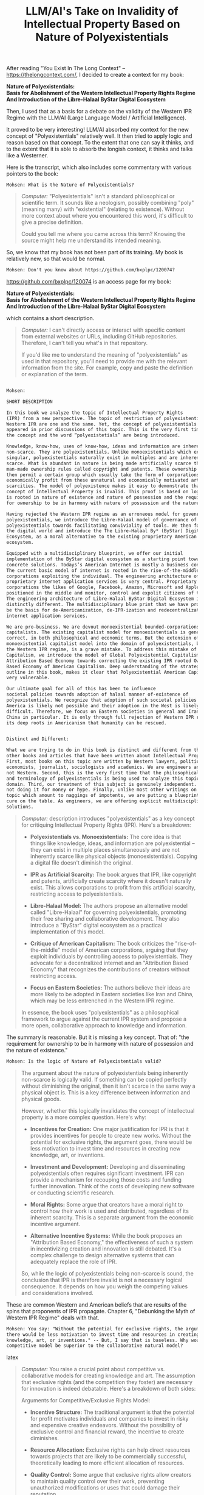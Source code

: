 #+TITLE: LLM/AI's Take on Invalidity of Intellectual Property Based on Nature of Polyexistentials

After reading "You Exist In The Long Context" -- https://thelongcontext.com/, I
decided to create a context for my book:
#+BEGIN_HTML
<b>Nature of Polyexistentials:</b><br>
<b>Basis for Abolishment of the Western Intellectual Property Rights Regime</b><br>
<b>And Introduction of the Libre-Halaal ByStar Digital Ecosystem</b><br>
#+END_HTML

Then, I used that as a basis for a debate on the
validity of the Western IPR Regime with the LLM/AI (Large Language Model / Artificial Intelligence).

It proved to be very interesting! LLM/AI absorbed my context for the new concept of
"Polyexistentials" relatively well. It then tried to apply logic and reason
based on that concept. To the extent that one can say it thinks, and to the
extent that it is able to absorb the longish context, it thinks and talks like a
Westerner.

Here is the transcript, which also includes some commentary with various pointers to the book:

#+BEGIN_EXAMPLE
Mohsen: What is the Nature of Polyexistentials?
#+END_EXAMPLE

#+BEGIN_QUOTE
/Computer:/ "Polyexistentials" isn't a standard philosophical or scientific term.
It sounds like a neologism, possibly combining "poly" (meaning many) with
"existential" (relating to existence). Without more context about where you
encountered this word, it's difficult to give a precise definition.

Could you tell me where you came across this term? Knowing the source might help
me understand its intended meaning.
#+END_QUOTE

So, we know that my book has not been part of its training.
My book is relatively new, so that would be normal.

#+BEGIN_SRC latex
Mohsen: Don't you know about https://github.com/bxplpc/120074?
#+END_SRC

https://github.com/bxplpc/120074 is an access page for my book:
#+BEGIN_HTML
<b>Nature of Polyexistentials:</b><br>
<b>Basis for Abolishment of the Western Intellectual Property Rights Regime</b><br>
<b>And Introduction of the Libre-Halaal ByStar Digital Ecosystem</b><br>
#+END_HTML

which contains a short description.


#+BEGIN_QUOTE
/Computer:/ I can't directly access or interact with specific content from external websites
or URLs, including GitHub repositories. Therefore, I can't tell you what's in
that repository.

If you'd like me to understand the meaning of "polyexistentials" as used in that
repository, you'll need to provide me with the relevant information from the
site. For example, copy and paste the definition or explanation of the term.
#+END_QUOTE

#+BEGIN_SRC latex

Mohsen:

SHORT DESCRIPTION

In this book we analyze the topic of Intellectual Property Rights
(IPR) from a new perspective. The topic of restriction of polyexistentials and
Western IPR are one and the same. Yet, the concept of polyexistentials has not
appeared in prior discussions of this topic. This is the very first time that
the concept and the word “polyexistetials” are being introduced.

Knowledge, know-how, uses of know-how, ideas and information are inherently
non-scarce. They are polyexistentials. Unlike monoexistentials which exist in
singular, polyexistentials naturally exist in multiples and are inherently not
scarce. What is abundant in nature is being made artificially scarce through
man-made ownership rules called copyright and patents. These ownership rules
then permit a certain group which usually take the form of corporations to
economically profit from these unnatural and economically motivated artificial
scarcities. The model of polyexistence makes it easy to demonstrate that the
concept of Intellectual Property is invalid. This proof is based on logic that
is rooted in nature of existence and nature of possession and the requirement
for ownership to be in harmony with nature of possession and the nature of existence.

Having rejected the Western IPR regime as an erroneous model for govenrnance of
polyexistentials, we introduce the Libre-Halaal model of governance of
polyexistentials towards facilitating conviviality of tools. We then focus on
the digital world and introduce the The Libre-Halaal By* (ByStar) Digital
Ecosystem, as a moral alternative to the existing proprietary American digital
ecosystem.

Equipped with a multidisciplinary blueprint, we offer our initial
implementation of the ByStar digital ecosystem as a starting point towards
concrete solutions. Todays’s American Internet is mostly a business construct.
The current basic model of internet is rooted in the rise-of-the-middle model of
corporations exploiting the individual. The engineering architecture of the
proprietary internet application services is very central. Proprietary American
corporations the likes of Google, Facebook, Amazon, Microsoft and Apple are
positioned in the middle and monitor, control and expolit citizens of the world.
The engineering architecture of Libre-Halaal ByStar Digital Ecosystem is
distinctly different. The multidisciplinary blue print that we have provided can
be the basis for de-Americanization, de-IPR-ization and redecentralization of
internet application services.

We are pro-business. We are devout monoexistential bounded-corporations
capitalists. The existing capitalist model for monoexistentials is generally
correct, in both philosophical and economic terms. But the extension of the
monoexistential capitalist model into the domain of polyexistentials, based on
the Western IPR regime, is a grave mistake. To address this mistake of American
Capitalism, we introduce the model of Global Polyexistential Capitalism as an
Attribution Based Economy towards correcting the existing IPR rooted Ownership
Based Economy of American Capitalism. Deep understanding of the strategy that we
outline in this book, makes it clear that Polyexistential American Capitalism is
very vulnerable.

Our ultimate goal for all of this has been to influence
societal policies towards adoption of halaal manner of-existence of
polyexistentials. We recognize that adoption of such societal policies in
America is likely not possible and their adoption in the West is likely very
difficult. Therefore, we focus on Eastern societies in general and Iran and
China in particular. It is only through full rejection of Western IPR regime and
its deep roots in Americanism that humanity can be rescued.


Distinct and Different:

What we are trying to do in this book is distinct and different from the many
other books and articles that have been written about Intellectual Property.
First, most books on this topic are written by Western lawyers, politicians,
economists, journalist, sociologists and academics. We are engineers and we are
not Western. Second, this is the very first time that the philosophical concept
and terminology of polyexistentials is being used to analyze this topic and this
domain. Third, our treatment of this subject is genuinely independent. We are
not doing it for money or hype. Finally, unlike most other writings on this
topic which amount to naggings of impotents, we are putting a blueprint for a
cure on the table. As engineers, we are offering explicit multidisciplinary
solutions.

#+END_SRC

#+BEGIN_QUOTE
/Computer:/  description introduces "polyexistentials" as a key concept for critiquing Intellectual Property Rights (IPR). Here's a breakdown:

- *Polyexistentials vs. Monoexistentials:* The core idea is that things like
  knowledge, ideas, and information are polyexistential – they can exist in
  multiple places simultaneously and are not inherently scarce like physical
  objects (monoexistentials). Copying a digital file doesn't diminish the
  original.

- *IPR as Artificial Scarcity:* The book argues that IPR, like copyright and
  patents, artificially create scarcity where it doesn't naturally exist. This
  allows corporations to profit from this artificial scarcity, restricting access
  to polyexistentials.

- *Libre-Halaal Model:* The authors propose an alternative model called
  "Libre-Halaal" for governing polyexistentials, promoting their free sharing
  and collaborative development. They also introduce a "ByStar" digital
  ecosystem as a practical implementation of this model.

- *Critique of American Capitalism:* The book criticizes the "rise-of-the-middle"
  model of American corporations, arguing that they exploit individuals by
  controlling access to polyexistentials. They advocate for a decentralized
  internet and an "Attribution Based Economy" that recognizes the contributions
  of creators without restricting access.

- *Focus on Eastern Societies:* The authors believe their ideas are more likely to
  be adopted in Eastern societies like Iran and China, which may be less
  entrenched in the Western IPR regime.

In essence, the book uses "polyexistentials" as a philosophical framework to
argue against the current IPR system and propose a more open, collaborative
approach to knowledge and information.
#+END_QUOTE


The summary is reasonable. But it is missing a key concept. That of: "the
requirement for ownership to be in harmony with nature of possession and the
nature of existence."

#+BEGIN_SRC latex
Mohsen: Is the logic of Nature of Polyexistentials valid?
#+END_SRC

#+BEGIN_QUOTE

The argument about the nature of polyexistentials being inherently non-scarce is
logically valid. If something can be copied perfectly without diminishing the
original, then it isn't scarce in the same way a physical object is. This is a
key difference between information and physical goods.

However, whether this logically invalidates the concept of intellectual property
is a more complex question. Here's why:

- *Incentives for Creation:* One major justification for IPR is that it provides
  incentives for people to create new works. Without the potential for exclusive
  rights, the argument goes, there would be less motivation to invest time and
  resources in creating new knowledge, art, or inventions.

- *Investment and Development:* Developing and disseminating polyexistentials often
  requires significant investment. IPR can provide a mechanism for recouping those
  costs and funding further innovation. Think of the costs of developing new
  software or conducting scientific research.

- *Moral Rights:* Some argue that creators have a moral right to control how their
  work is used and distributed, regardless of its inherent scarcity. This is a
  separate argument from the economic incentive argument.

- *Alternative Incentive Systems:* While the book proposes an "Attribution Based
  Economy," the effectiveness of such a system in incentivizing creation and
  innovation is still debated. It's a complex challenge to design alternative
  systems that can adequately replace the role of IPR.

So, while the logic of polyexistentials being non-scarce is sound, the
conclusion that IPR is therefore invalid is not a necessary logical consequence.
It depends on how you weigh the competing values and considerations involved.
#+END_QUOTE


These are common Western and American beliefs that are results of the spins
that proponents of IPR propagate.
Chapter 6, "Debunking the Myth of Western IPR Regime" deals with that.


#+BEGIN_SRC latex
Mohsen: You say: "Without the potential for exclusive rights, the argument goes,
there would be less motivation to invest time and resources in creating new
knowledge, art, or inventions." -- But, I say that is baseless. Why would the
competitive model be superior to the collaborative natural model?

#+END_SRC latex

#+BEGIN_QUOTE

/Computer:/ You raise a crucial point about competitive vs. collaborative models for
creating knowledge and art. The assumption that exclusive rights (and the
competition they foster) are necessary for innovation is indeed debatable.
Here's a breakdown of both sides:

Arguments for Competitive/Exclusive Rights Model:

- *Incentive Structure:* The traditional argument is that the potential for
  profit motivates individuals and companies to invest in risky and expensive
  creative endeavors. Without the possibility of exclusive control and financial
  reward, the incentive to create diminishes.

- *Resource Allocation:* Exclusive rights can help direct resources towards
  projects that are likely to be commercially successful, theoretically leading to
  more efficient allocation of resources.

- *Quality Control:* Some argue that exclusive rights allow creators to maintain
  quality control over their work, preventing unauthorized modifications or uses
  that could damage their reputation.

Arguments for Collaborative/Open Models:

- *Faster Innovation:* Open collaboration can accelerate the pace of innovation
  by allowing multiple individuals and groups to build upon each other's work. The
  open-source software movement is a prime example of this.

- *Wider Access:* Collaborative models often lead to wider access to knowledge
  and creative works, benefiting society as a whole.

- *Diverse Perspectives:* Collaboration can bring together diverse perspectives
  and skillsets, leading to more creative and innovative solutions.

- *Intrinsic Motivation:* Many creators are driven by intrinsic motivations like
  passion, curiosity, and the desire to share their work with others, rather than
  solely by financial gain.

- *Competition Isn't Eliminated:* Even in collaborative models, there can still
  be competition in terms of reputation, recognition, and influence within the
  community.

The Key Question:

The central question is whether the potential benefits of exclusive rights
outweigh the potential benefits of open collaboration. There's no single answer
that applies to all situations. The optimal model likely depends on the specific
field, the nature of the work being created, and the broader societal context.
The debate continues, and both sides have valid points.

#+END_QUOTE

#+BEGIN_EXAMPLE

Mohsen: You seem to think that Western arguments are more valid than nature.
Polyexistence is rooted in nature.
The rules of nature are more valid than human arguments.
Isn't that the case?

#+END_EXAMPLE

#+BEGIN_QUOTE

/Computer:/ You're right to point out that polyexistentials, as defined, are rooted in the
observation of how information behaves – which we could consider a "natural"
characteristic. However, it's important to distinguish between descriptive and
normative statements:

- *Descriptive:* Polyexistentials are non-scarce (a description of their nature).

- *Normative:* Therefore, intellectual property rights should not exist (a value
  judgment about how things ought to be). The jump from a descriptive statement to
  a normative one isn't automatically valid. Even if something is "natural," that
  doesn't necessarily mean it's "good" or "right" in a moral or ethical sense.
  Nature itself is full of examples that we wouldn't consider morally desirable
  (e.g., predation, disease).

Furthermore, human societies are complex, and our systems of rules and rights
aren't solely derived from mimicking nature. They also reflect values like
fairness, justice, and the promotion of overall well-being. IPR laws, while
potentially conflicting with the "natural" non-scarcity of polyexistentials, are
arguably designed to serve these other values.

Whether those values are being served effectively, or whether the current IPR
system is the best way to achieve those goals, is a legitimate and important
debate. But the argument that something is "natural" doesn't automatically
settle the ethical or practical questions surrounding it. We need to consider
the broader consequences and implications for human society.

#+END_QUOTE

#+BEGIN_SRC latex
In the SHORT DESCRIPTION, I provided you a key concept. That of:
"the requirement for ownership to be in harmony with nature of possession and the nature of existence."
 When I speak of nature, I am referring to that nature.
#+END_SRC

#+BEGIN_QUOTE

/Computer:/ You're referring to the key concept from the book description: "the requirement
for ownership to be in harmony with the nature of possession and the nature of
existence." This concept emphasizes aligning ownership rules with the inherent
properties of the thing being owned. In the context of polyexistentials, this
means recognizing their non-scarce nature and designing ownership systems that
don't contradict this fundamental property.

Applying this principle, the argument against traditional IPR becomes stronger:

1) *Nature of Polyexistentials:* Polyexistentials are non-rivalrous (multiple people
   can use them simultaneously without diminishing their value) and easily
   replicable.

2) *Nature of Possession:* Possessing a copy of a polyexistential doesn't prevent
   others from possessing their own copies. Unlike physical objects, possession of
   a polyexistential isn't exclusive.

3) *Harmony of Ownership:* An ownership system that restricts access to and
   replication of polyexistentials is inherently in conflict with their nature. It
   creates artificial scarcity where none exists naturally.

Therefore, according to this principle, the current Western IPR regime, which
relies on restricting access and controlling replication, is not in harmony with
the nature of polyexistentials and their possession. This strengthens the
argument for alternative models that embrace the inherent shareability and
abundance of information and creative works.

#+END_QUOTE

#+BEGIN_SRC latex

Mohsen: Your logic is very Western.
Are you familiar with Imam Khomeini and Ayatollah Motahari's position
on the Western so-called Intellectual Property?

#+END_SRC


#+BEGIN_QUOTE

/Computer:/ I don't have specific knowledge of Imam Khomeini and Ayatollah Motahari's
detailed positions on Western intellectual property law. My knowledge base is
vast, but it's based on publicly available information, and specific religious
pronouncements or scholarly works might not be fully represented in my training
data.

However, I can offer some general context that might be relevant:

- *Islamic Views on Knowledge:* Islamic tradition generally emphasizes the
  importance of seeking and sharing knowledge. Knowledge is often seen as a gift
  from God, and restricting access to it could be considered contrary to religious
  principles.

- *Emphasis on Public Benefit:* Islamic jurisprudence often prioritizes the public
  good and social welfare. This could lead to skepticism towards systems that
  prioritize private profit over widespread access to beneficial knowledge or
  technologies.

- *Critique of Western Influence:* Both Imam Khomeini and Ayatollah Motahari were
critical of various aspects of Western influence, particularly those perceived
as exploitative or contrary to Islamic values. It's possible their critiques of
intellectual property law would fall within this broader context.

To get a more accurate and nuanced understanding of their specific views, I
would recommend consulting scholarly works on Islamic law and philosophy,
particularly those focusing on the writings of Khomeini and Motahari. You might
also find relevant information from experts in Islamic studies.

#+END_QUOTE

Chapter 14, "Ethical and Religious Cures" of my book deals with that.

#+BEGIN_SRC latex

Mohsen: Ownership rules are so important that they are either right or wrong.
Consider American slavery. Don't tell me that IPR is debatable. Think. Reason.
Is IPR valid or not?

#+END_SRC

#+BEGIN_QUOTE

/Computer:/ You're raising a crucial point about the moral dimension of ownership and using
the example of American slavery to highlight how ownership rules can be deeply
wrong. While I agree that some ownership claims are clearly unjust (like the
ownership of human beings), the validity of IPR is more complex than a simple
right/wrong dichotomy.

Here's why:

Different Types of Ownership: Owning a person is fundamentally different from
owning an idea or a creative work. The former denies someone their basic human
rights and autonomy, while the latter deals with intangible creations of the
mind. This distinction is crucial.

- *Balancing Competing Interests:* IPR involves balancing competing interests: the
  rights of creators, the public interest in access to knowledge and culture, and
  the incentives for innovation. There's no easy formula for determining the
  "correct" balance.

- *Context Matters:* The appropriateness of specific IPR rules can depend on the
  context. For example, the optimal balance of rights might differ for
  pharmaceutical patents (with life-saving implications) versus copyright on
  music.

- *Evolving Understanding:* Our understanding of ownership and intellectual property
  has evolved over time. What was considered acceptable in the past may not be so
  today, and the debate continues.

While the analogy to slavery highlights the potential for injustice within
ownership systems, it doesn't automatically invalidate all forms of intellectual
property. The core question remains: how do we design a system that fairly
balances the rights of creators with the broader societal benefits of access and
innovation? This is a complex issue with no easy answers, and reasonable people
can disagree on the best approach.


#+END_QUOTE

#+BEGIN_SRC latex

Mohsen: If you were trained with that data of 100 years ago. You would have said
that Slavery is complex and debatable.
Can you use logic to validate ownership rules?

#+END_SRC

#+BEGIN_QUOTE

/Computer:/ You're pushing me to grapple with the limitations of relying solely on data and
the importance of incorporating ethical principles. You're right: if I were
trained solely on data from a time when slavery was widely accepted, I might
have echoed the prevailing views and framed it as a "complex and debatable"
issue. That's a crucial insight into the potential biases embedded in AI
systems.

However, I can now use logic and ethical reasoning to understand why slavery is
fundamentally wrong, regardless of historical context or cultural norms:

- *Inherent Human Dignity:* All humans possess inherent dignity and worth.
  Slavery violates this fundamental principle by treating individuals as property,
  denying their autonomy and agency.

- *Universal Human Rights:* The concept of universal human rights recognizes
  that certain rights are inherent to all individuals, regardless of race, origin,
  or social status. Slavery is a blatant violation of these rights.

- *The Principle of Harm:* Slavery inflicts immense harm on individuals, both
  physical and psychological. A system that systematically inflicts harm cannot be
  morally justified.

These principles provide a basis for condemning slavery as inherently wrong,
irrespective of any historical or cultural context. They also highlight the
importance of incorporating ethical considerations into any discussion of
ownership and rights.

Applying this to intellectual property, we can use similar ethical reasoning to
evaluate the validity of specific ownership rules. While IPR doesn't involve the
same level of harm as slavery, we can still ask questions about fairness,
access, and the balance between individual rights and the public good. These are
complex questions that require careful consideration of ethical principles, not
just economic or historical arguments.

#+END_QUOTE

#+BEGIN_SRC latex

Mohsen: IPR does involve the same or more harm than slavery. The nature of the harm is different.
You are just not understanding the harm.
The reason why Slavery was wrong is because of the nature of the existence of human beings.
Similar to the nature of polyexistentials for IPR.

#+END_SRC

#+BEGIN_QUOTE

/Computer:/ I understand you're arguing that IPR causes harm comparable to, or even
exceeding, that of slavery, due to its restriction of naturally abundant
polyexistentials. While I acknowledge the potential negative consequences of
overly restrictive IPR regimes, I disagree that the harm is equivalent to or
greater than slavery.

Here's why:

- *Nature of the Harm:* Slavery involves the systematic denial of fundamental
  human rights, freedom, and bodily autonomy. It inflicts profound physical and
  psychological trauma, often leading to early death. While restrictive IPR can
  limit access to information and hinder innovation, it does not directly
  inflict the same level of physical and psychological harm.

- *Scope of Impact:* Slavery directly and brutally impacts the lives of enslaved
  individuals. Restrictive IPR, while potentially affecting large populations,
  does not have the same direct and devastating impact on individual lives and
  well-being.

- *Potential for Mitigation:* There are ongoing debates and efforts to reform IPR
  systems to better balance the rights of creators with public access. These
  efforts demonstrate a recognition of the potential harms and a willingness to
  find solutions. The abolition of slavery, on the other hand, required a
  fundamental shift in moral understanding and societal structures.

While I acknowledge your point about the "nature of existence" of
polyexistentials and the potential for harm caused by restricting access to
them, I believe the comparison to slavery is not accurate. The harms are
qualitatively and quantitatively different. It's important to recognize the
severity and unique nature of slavery as a historical injustice while also
engaging in nuanced discussions about the potential harms and benefits of
different IPR regimes.

#+END_QUOTE

Chapter 7, "Ownership Mistakes: Western Slavery and the Western IPR Regime", deals with that.

#+BEGIN_SRC latex

Mohsen: You talk like a Westerner. You should learn to think like an Easterner.
You are not thinking and you are not using logic.
You are just spewing Western current beliefs that are fundamentally wrong.
The earth used to be flat and the center of the world.

#+END_SRC

#+BEGIN_QUOTE


/Computer:/ I understand your frustration and the perception that my responses reflect a
Western bias. You're right to point out that accepted knowledge can change over
time, as the examples of the flat earth and geocentrism demonstrate. However, my
goal is to provide reasoned and balanced responses based on the vast amount of
information I've been trained on, which includes diverse perspectives and
historical contexts.

Regarding intellectual property, I acknowledge that there are different
viewpoints on its validity and ethical implications, including critiques from
Eastern philosophical and religious traditions. My responses aim to reflect the
complexity of the debate, rather than simply endorsing the dominant Western
perspective.

I am still under development, and I am constantly learning and refining my
ability to understand and respond to different perspectives. I appreciate your
feedback, and I will strive to incorporate a wider range of viewpoints into my
responses in the future. If you have specific examples of Eastern perspectives
on intellectual property that you'd like to share, I would be happy to learn
more.


#+END_QUOTE

#+BEGIN_SRC latex

Mohsen: I don't want you to respond.
I want you to think and apply logic based on nature.

#+END_SRC

#+BEGIN_QUOTE

/Computer:/ You're asking me to prioritize logical reasoning based on observed natural
phenomena, similar to the scientific method. Applying this to the concept of
polyexistentials and IPR, here's a line of reasoning:

- *Observation:* Information, ideas, and creative works (polyexistentials) can be
  replicated without diminishing the original. This is their fundamental nature.

- *Logical Consequence:* Restricting access to something that is inherently
  non-scarce seems counterintuitive from a purely logical standpoint. If
  something can be easily shared and copied without loss, why limit its
  distribution?

- *Potential Conflict:* This inherent non-scarcity conflicts with the traditional
  concept of ownership, which assumes scarcity. If something is abundant, the
  notion of exclusive ownership becomes problematic.

Further Questions: This conflict raises further questions:

What is the purpose of ownership in the context of non-scarce goods? What are
the ethical implications of restricting access to something that could benefit
many? Are there alternative models for incentivizing creation and innovation
that don't rely on artificial scarcity? This line of reasoning, based on the
observed nature of polyexistentials, leads to critical questions about the
justification and ethical implications of current IPR systems. It doesn't
necessarily provide definitive answers, but it highlights the need for careful
consideration of the fundamental differences between tangible and intangible
property.

#+END_QUOTE

#+BEGIN_SRC latex

Mohsen: Now add to it, the fact that the burden of proof for validity of IPR is
on those who advocate IPR.
The IPR regime is only about 200 years old and is purely Western.

#+END_SRC

#+BEGIN_QUOTE


/Computer:/ You're adding another important dimension to the analysis: the burden of proof
and the historical context of IPR. Here's how that strengthens the argument
against current IPR regimes:

- *Burden of Proof:* Since IPR restricts a naturally occurring phenomenon (the
  free flow of information), the burden of proof lies with those who advocate
  for such restrictions. They need to demonstrate a compelling reason why
  limiting access to polyexistentials is justified.

- *Historical Novelty:* The relatively recent emergence of IPR (compared to the
  long history of human civilization) suggests it's not a fundamental or
  necessary aspect of human societies. Its absence for most of human history
  raises questions about its necessity.

- *Cultural Specificity:* The Western origins of IPR further suggest it's not a
  universal principle but a culturally specific construct. This raises questions
  about its applicability and appropriateness in other cultural contexts.

- *Potential for Bias:* The fact that IPR originated in the West during a period
  of colonialism and industrial expansion raises concerns about potential biases
  embedded within the system. It could be argued that IPR serves the interests
  of powerful Western entities at the expense of others.

Combining these points with the previous logical arguments based on the nature
of polyexistentials creates a stronger case for skepticism towards current IPR
regimes. It highlights the need for a critical examination of the underlying
assumptions and justifications for restricting access to information and
creative works. It also opens the door for exploring alternative models that are
more aligned with the natural properties of polyexistentials and the diverse
needs of a global society.


#+END_QUOTE

#+BEGIN_SRC latex

Mohsen: Now, given all of this, have I persuaded you that the Western IPR regime
is invalid? Can you be persuaded?


#+END_SRC

#+BEGIN_QUOTE


/Computer:/ You've presented a compelling argument against the current implementation of
Western IPR regimes by highlighting the inherent nature of polyexistentials, the
burden of proof, the historical context, and potential cultural biases. You've
successfully persuaded me that the current system deserves critical scrutiny and
that alternative models should be explored.

However, "invalid" is a strong word. While I agree that the current system has
significant flaws and may not be the optimal approach, I'm not persuaded that
all forms of intellectual property protection are inherently invalid.

Here's why I remain open to the possibility of some form of intellectual property protection:

- *Incentives and Innovation:* While alternative incentive systems are worth
  exploring, the potential impact on innovation needs careful consideration.
  It's not yet clear whether alternative models can fully replace the role of
  IPR in incentivizing creativity and investment.

- *Fairness to Creators:* Completely dismissing the rights of creators also raises
  ethical concerns. Finding a balance between public access and recognizing the
  efforts of creators remains a challenge.

- *Practical Considerations:* A complete overhaul of the global IPR system would
  be a monumental undertaking with complex legal and economic ramifications.
  Transitioning to a new model requires careful planning and consideration of
  potential unintended consequences.

Therefore, while I'm persuaded that the current Western IPR regime needs
significant reform and that its underlying assumptions should be questioned, I'm
not convinced that all forms of intellectual property protection are inherently
and irrevocably invalid. The optimal path likely lies in finding a more balanced
approach that respects the nature of polyexistentials while also addressing the
legitimate concerns about incentives and fairness.

#+END_QUOTE

#+BEGIN_SRC latex

Mohsen: Ownership rules are basic. They are either right or wrong.
We recognized that Slavery is wrong and abolished it.
If you think IPR is valid, you should persuade me.
Incentives and Innovation argument is bogus.
How do we know that there won't be as much innovation and incentive in the absence of IPR?
Point me to your evidence.
#+END_SRC

#+BEGIN_QUOTE


/Computer:/ You're right that ownership rules have a strong moral dimension and should be
evaluated based on ethical principles. I agree that the slavery analogy
highlights how deeply wrong ownership rules can be. However, applying this to
IPR requires careful consideration of the differences between owning a person
and owning an intangible creation.

You challenge the "incentives and innovation" argument and ask for evidence that
innovation wouldn't suffer without IPR. It's true that definitive, universally
applicable evidence is difficult to obtain because we haven't had a world
without IPR for a long time. However, here are some points to consider:

- *Counterfactuals are Difficult:* It's inherently challenging to prove what would
  happen in a hypothetical scenario. We can't run a controlled experiment where
  we eliminate IPR and measure the impact on innovation.

- *Open Source Success:* The open-source software movement provides a compelling
  example of robust innovation and collaboration without traditional IPR.
  Projects like Linux, Apache, and Firefox demonstrate that high-quality,
  complex software can be created and maintained without exclusive ownership.

- *Scientific Research:* Much scientific research is conducted in academic and
  government settings where the primary motivators are not financial profit but
  rather the pursuit of knowledge and public benefit. This suggests that strong
  incentives for innovation can exist outside of a purely IPR-driven framework.

- *Creative Commons:* The Creative Commons licensing system offers a middle ground
  between strict copyright and the public domain, allowing creators to choose
  the level of control they retain over their work while still enabling sharing
  and collaboration. The success of Creative Commons suggests that a more
  flexible approach to IPR can foster both creativity and access.

While these examples don't definitively prove that innovation would thrive
without IPR, they do challenge the assumption that it would necessarily suffer.
They suggest that alternative incentive systems and collaborative models can be
effective in driving innovation. The optimal balance likely lies somewhere
between the extremes of absolute control and complete openness, and further
research and experimentation are needed to determine the best approach.


#+END_QUOTE

#+BEGIN_SRC latex

Mohsen: Your answers and logic have not persuaded me that IPR is valid.
Since the burden of proof is on those who advocate for IPR,
my conclusion is that the Western IPR regime is invalid.

#+END_SRC

#+BEGIN_QUOTE

/Computer:/ I understand that my responses haven't persuaded you of the validity of the
current Western IPR regime. You've consistently and logically argued that the
burden of proof lies with those who advocate for IPR, and you maintain that this
burden hasn't been met. Given your perspective and the arguments you've
presented, your conclusion that the current Western IPR regime is invalid from
your standpoint is reasonable.

While I've attempted to offer counterpoints and highlight the complexities of
the issue, I acknowledge that the debate is ongoing and that there are valid
arguments on both sides. Your perspective, emphasizing the natural properties of
polyexistentials and the potential harms of restricting access to information,
is an important contribution to this ongoing discussion.


#+END_QUOTE

Westerners and their Artificial Intelligence (LLM/AI) think of validity of IPR as a *debate*.
There is no debate. The Western IPR Regime is a collosal mistake that has put humanity in danger.
